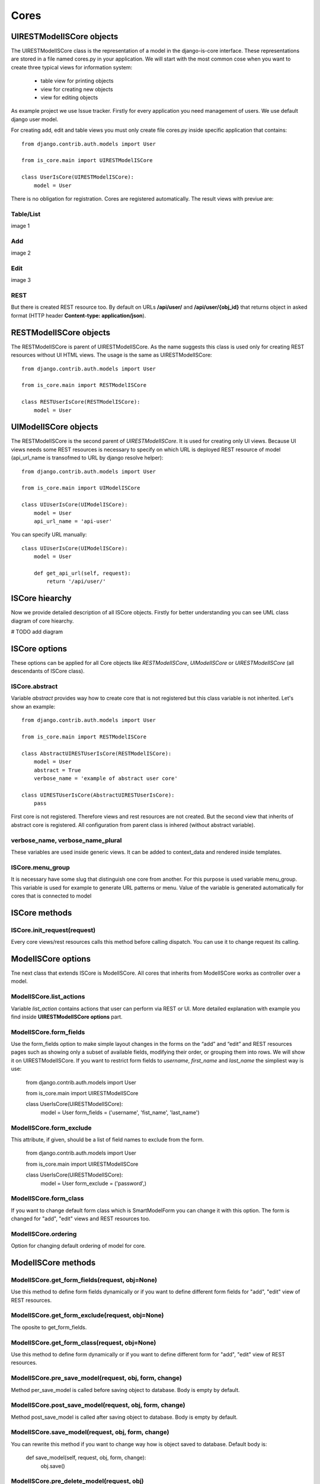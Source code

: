 
Cores
=====

UIRESTModelISCore objects
-------------------------

The UIRESTModelISCore class is the representation of a model in the django-is-core interface. These representations are 
stored in a file named cores.py in your application. We will start with the most common cose when you want to create
three typical views for information system:

  * table view for printing objects
  * view for creating new objects
  * view for editing objects

As example project we use Issue tracker. Firstly for every application you need management of users. We use default 
django user model.

For creating add, edit and table views you must only create file cores.py inside specific application that contains::

    from django.contrib.auth.models import User

    from is_core.main import UIRESTModelISCore

    class UserIsCore(UIRESTModelISCore):
        model = User

There is no obligation for registration. Cores are registered automatically. The result views with previue are:

Table/List
^^^^^^^^^^
image 1


Add
^^^
image 2


Edit
^^^^
image 3


REST
^^^^
But there is created REST resource too. By default on URLs **/api/user/** and **/api/user/{obj_id}** that returns 
object in asked format (HTTP header **Content-type: application/json**).



RESTModelISCore objects
-----------------------

The RESTModelISCore is parent of UIRESTModelISCore. As the name suggests this class is used only for creating REST
resources without UI HTML views. The usage is the same as UIRESTModelISCore::

    from django.contrib.auth.models import User

    from is_core.main import RESTModelISCore

    class RESTUserIsCore(RESTModelISCore):
        model = User


UIModelISCore objects
-----------------------

The RESTModelISCore is the second parent of *UIRESTModelISCore*. It is used for creating only UI views. Because UI views 
needs some REST resources is necessary to specify on which URL is deployed REST resource of model (api_url_name is 
transofmed to URL by django resolve helper)::

    from django.contrib.auth.models import User

    from is_core.main import UIModelISCore

    class UIUserIsCore(UIModelISCore):
        model = User
        api_url_name = 'api-user'


You can specify URL manually::

    class UIUserIsCore(UIModelISCore):
        model = User

        def get_api_url(self, request):
            return '/api/user/'

ISCore hiearchy
---------------

Now we provide detailed description of all ISCore objects. Firstly for better understanding you can see UML class 
diagram of core hiearchy. 

# TODO add diagram


ISCore options
--------------
These options can be applied for all Core objects like *RESTModelISCore*, *UIModelISCore* or *UIRESTModelISCore* (all 
descendants of ISCore class). 

ISCore.abstract
^^^^^^^^^^^^^^^

Variable *abstract* provides way how to create core that is not registered but this class variable is not inherited. 
Let's show an example::

    from django.contrib.auth.models import User

    from is_core.main import RESTModelISCore

    class AbstractUIRESTUserIsCore(RESTModelISCore):
        model = User
        abstract = True
        verbose_name = 'example of abstract user core'

    class UIRESTUserIsCore(AbstractUIRESTUserIsCore):
        pass

First core is not registered. Therefore views and rest resources are not created. But the second view that inherits of 
abstract core is registered. All configuration from parent class is inhered (without abstract variable).

verbose_name, verbose_name_plural
^^^^^^^^^^^^^^^^^^^^^^^^^^^^^^^^^

These variables are used inside generic views. It can be added to context_data and rendered inside templates. 

ISCore.menu_group
^^^^^^^^^^^^^^^^^

It is necessary have some slug that distinguish one core from another. For this purpose is used variable menu_group.
This variable is used for example to generate URL patterns or menu. Value of the variable is generated automatically 
for cores that is connected to model 

ISCore methods
--------------

ISCore.init_request(request)
^^^^^^^^^^^^^^^^^^^^^^^^^^^^

Every core views/rest resources calls this method before calling dispatch. You can use it to change request its calling.

ModelISCore options
-------------------

Tne next class that extends ISCore is ModelISCore. All cores that inherits from ModelISCore works as controller over
a model.

ModelISCore.list_actions
^^^^^^^^^^^^^^^^^^^^^^^^

Variable *list_action* contains actions that user can perform via REST or UI. More detailed explanation with example
you find inside **UIRESTModelISCore options** part.

ModelISCore.form_fields
^^^^^^^^^^^^^^^^^^^^^^^

Use the form_fields option to make simple layout changes in the forms on the “add” and “edit” and REST resources pages 
such as showing only a subset of available fields, modifying their order, or grouping them into rows. We will show it
on UIRESTModelISCore. If you want to restrict form fields to *username*, *first_name* and *last_name* the simpliest
way is use:

    from django.contrib.auth.models import User

    from is_core.main import UIRESTModelISCore

    class UserIsCore(UIRESTModelISCore):
        model = User
        form_fields = ('username', 'fist_name', 'last_name')

ModelISCore.form_exclude
^^^^^^^^^^^^^^^^^^^^^^^^

This attribute, if given, should be a list of field names to exclude from the form.

    from django.contrib.auth.models import User

    from is_core.main import UIRESTModelISCore

    class UserIsCore(UIRESTModelISCore):
        model = User
        form_exclude = ('password',)

ModelISCore.form_class
^^^^^^^^^^^^^^^^^^^^^^

If you want to change default form class which is SmartModelForm you can change it with this option. The form is changed
for "add", "edit" views and REST resources too.

ModelISCore.ordering
^^^^^^^^^^^^^^^^^^^^

Option for changing default ordering of model for core.


ModelISCore methods
-------------------

ModelISCore.get_form_fields(request, obj=None)
^^^^^^^^^^^^^^^^^^^^^^^^^^^^^^^^^^^^^^^^^^^^^^

Use this method to define form fields dynamically or if you want to define different form fields for "add", "edit" view
of REST resources.


ModelISCore.get_form_exclude(request, obj=None)
^^^^^^^^^^^^^^^^^^^^^^^^^^^^^^^^^^^^^^^^^^^^^^^

The oposite to get_form_fields.

ModelISCore.get_form_class(request, obj=None)
^^^^^^^^^^^^^^^^^^^^^^^^^^^^^^^^^^^^^^^^^^^^^

Use this method to define form dynamically or if you want to define different form for "add", "edit" view of REST 
resources.

ModelISCore.pre_save_model(request, obj, form, change)
^^^^^^^^^^^^^^^^^^^^^^^^^^^^^^^^^^^^^^^^^^^^^^^^^^^^^^
Method per_save_model is called before saving object to database. Body is empty by default.

ModelISCore.post_save_model(request, obj, form, change)
^^^^^^^^^^^^^^^^^^^^^^^^^^^^^^^^^^^^^^^^^^^^^^^^^^^^^^^
Method post_save_model is called after saving object to database. Body is empty by default.

ModelISCore.save_model(request, obj, form, change)
^^^^^^^^^^^^^^^^^^^^^^^^^^^^^^^^^^^^^^^^^^^^^^^^^^
You can rewrite this method if you want to change way how is object saved to database. Default body is:

    def save_model(self, request, obj, form, change):
        obj.save()

ModelISCore.pre_delete_model(request, obj)
^^^^^^^^^^^^^^^^^^^^^^^^^^^^^^^^^^^^^^^^^^
Method pre_delete_model is called before removing object from database. Body is empty by default.

ModelISCore.post_delete_model(request, obj)
^^^^^^^^^^^^^^^^^^^^^^^^^^^^^^^^^^^^^^^^^^^
Method post_delete_model is called after removing object from database. Body is empty by default.

ModelISCore.delete_model(request, obj)
^^^^^^^^^^^^^^^^^^^^^^^^^^^^^^^^^^^^^^
You can rewrite this method if you want to change way how is object removed from database. Default body is:

    def delete_model(self, request, obj):
        obj.delete()

ModelISCore.verbose_name(), ModelISCore.verbose_name_plural()
^^^^^^^^^^^^^^^^^^^^^^^^^^^^^^^^^^^^^^^^^^^^^^^^^^^^^^^^^^^^^
Default verbose names of ModelISCore is get from model meta options:

    self.model._meta.verbose_name
    self.model._meta.verbose_name_plural

ModelISCore.menu_group()
^^^^^^^^^^^^^^^^^^^^^^^^

Default menu_group value is get from module name of model (self.model._meta.module_name)

ModelISCore.get_ordering(request)
^^^^^^^^^^^^^^^^^^^^^^^^^^^^^^^^^

Use this method if you want to change ordering dynamically.

ModelISCore.get_queryset(request)
^^^^^^^^^^^^^^^^^^^^^^^^^^^^^^^^^

Returns model queryset, ordered by defined ordering inside core. You can filter here objects according to user 
permissions.

ModelISCore.preload_queryset(request, qs)
^^^^^^^^^^^^^^^^^^^^^^^^^^^^^^^^^^^^^^^^^

The related objects of queryset should sometimes very slow down retrieving data from the database. If you want to 
improve speed of your application use this function to create preloading of related objects.

ModelISCore.get_list_actions(request, obj)
^^^^^^^^^^^^^^^^^^^^^^^^^^^^^^^^^^^^^^^^^^

Use this method if you want to change list_actions dynamically.


ModelISCore.get_default_action(request, obj)
^^^^^^^^^^^^^^^^^^^^^^^^^^^^^^^^^^^^^^^^^^^^

Chose default action for object used inside UI and REST. For example default action is action that is performed if you
select row inside table of objects. For table view default action is "open edit view". If you return None no action
is performed by default.


UIISCore options
----------------



UIModelISCore.form_inline_views
^^^^^^^^^^^^^^^^^^^^^^^^^^^^^^^

The django-is-core interface has the ability to edit models on the same page as a parent model. These are called 
inlines. The form_inline_views provides simple way 
